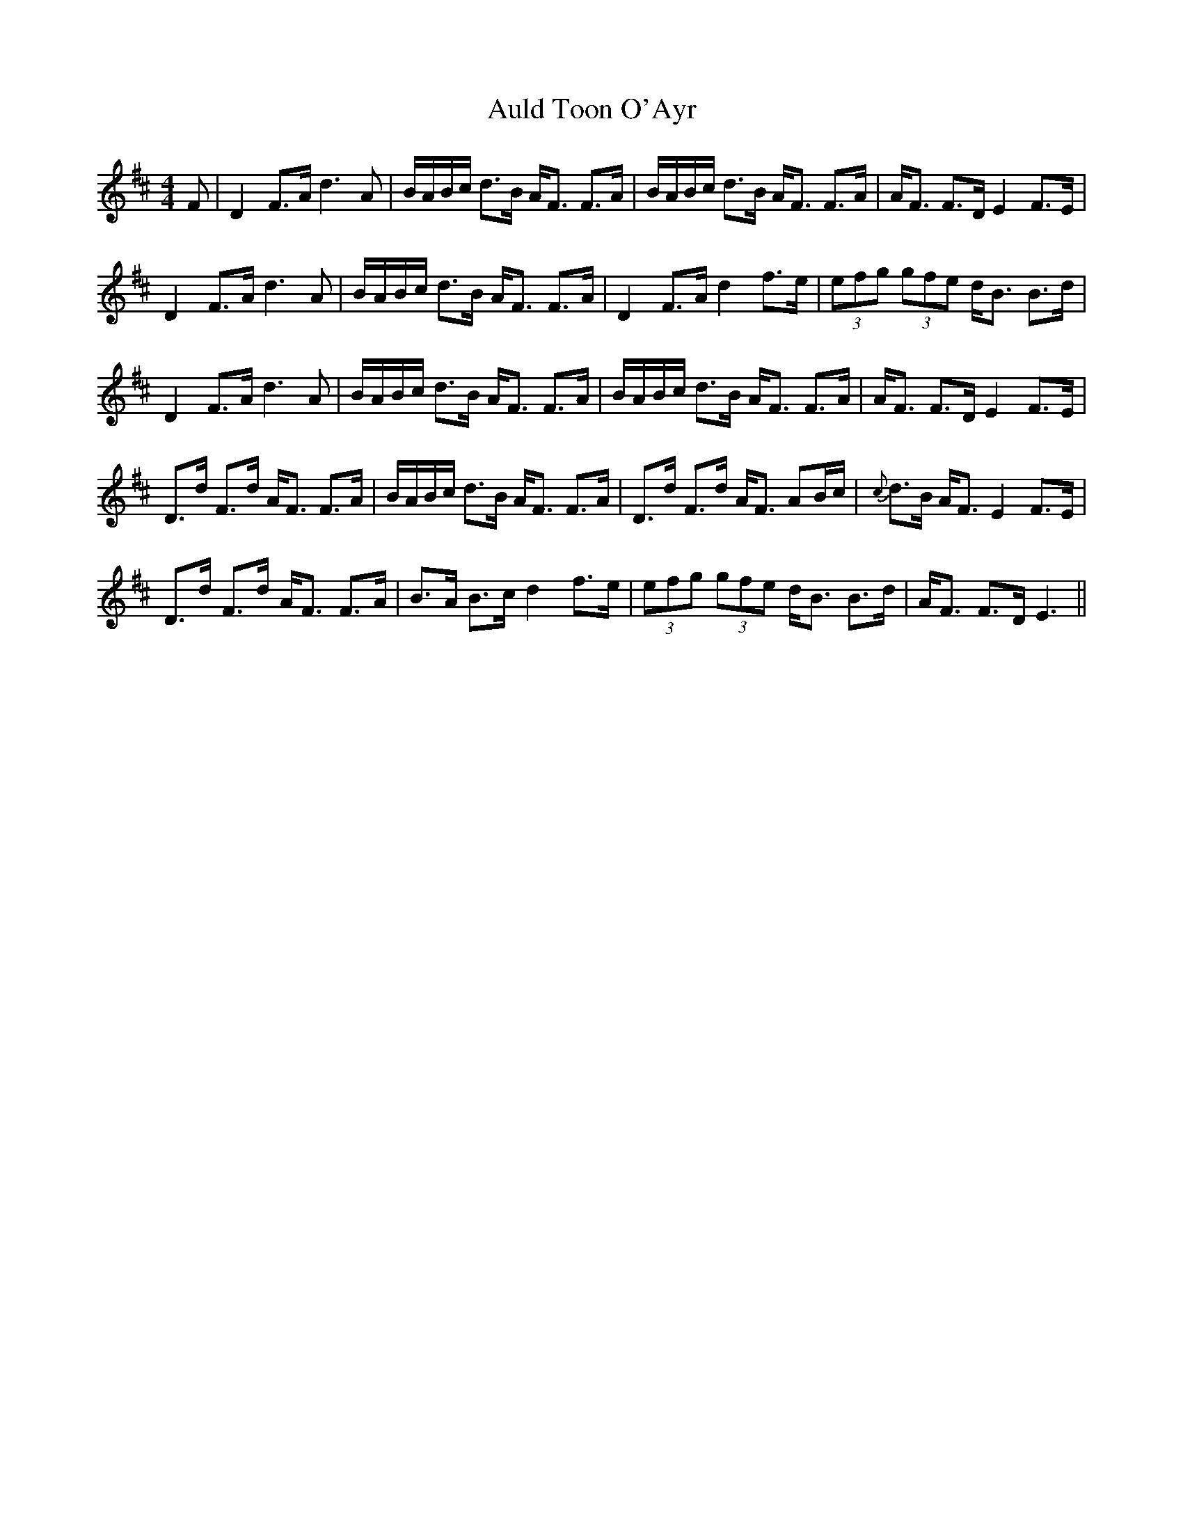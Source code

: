 X: 2175
T: Auld Toon O'Ayr
R: strathspey
M: 4/4
K: Dmajor
F|D2 F>A d3A|B/A/B/c/ d>B A<F F>A|B/A/B/c/ d>B A<F F>A|A<F F>D E2F>E|
D2 F>A d3A|B/A/B/c/ d>B A<F F>A|D2 F>A d2 f>e|(3efg (3gfe d<B B>d|
D2 F>A d3A|B/A/B/c/ d>B A<F F>A|B/A/B/c/ d>B A<F F>A|A<F F>D E2F>E|
D>d F>d A<F F>A|B/A/B/c/ d>B A<F F>A|D>d F>d A<F AB/c/|{c}d>B A<F E2 F>E|
D>d F>d A<F F>A|B>A B>c d2 f>e|(3efg (3gfe d<B B>d|A<F F>D E3||

